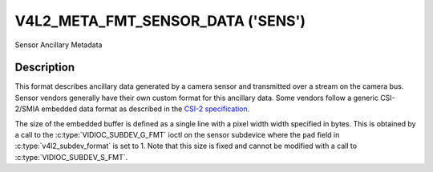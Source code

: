 .. Permission is granted to copy, distribute and/or modify this
.. document under the terms of the GNU Free Documentation License,
.. Version 1.1 or any later version published by the Free Software
.. Foundation, with no Invariant Sections, no Front-Cover Texts
.. and no Back-Cover Texts. A copy of the license is included at
.. Documentation/media/uapi/fdl-appendix.rst.
..
.. TODO: replace it to GFDL-1.1-or-later WITH no-invariant-sections

.. _v4l2-meta-fmt-sensor-data:

***********************************
V4L2_META_FMT_SENSOR_DATA  ('SENS')
***********************************

Sensor Ancillary Metadata

Description
===========

This format describes ancillary data generated by a camera sensor and
transmitted over a stream on the camera bus. Sensor vendors generally have their
own custom format for this ancillary data. Some vendors follow a generic
CSI-2/SMIA embedded data format as described in the `CSI-2 specification.
<https://mipi.org/specifications/csi-2>`_

The size of the embedded buffer is defined as a single line with a pixel width
width specified in bytes. This is obtained by a call to the
:c:type:`VIDIOC_SUBDEV_G_FMT` ioctl on the sensor subdevice where the ``pad``
field in :c:type:`v4l2_subdev_format` is set to 1.  Note that this size is fixed
and cannot be modified with a call to :c:type:`VIDIOC_SUBDEV_S_FMT`.

